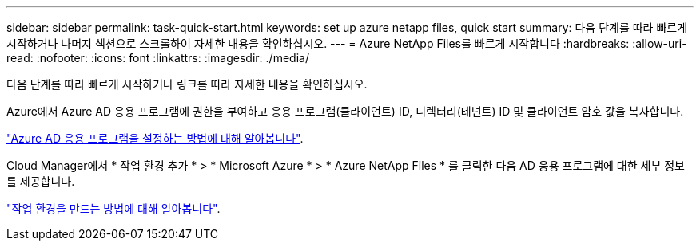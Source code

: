 ---
sidebar: sidebar 
permalink: task-quick-start.html 
keywords: set up azure netapp files, quick start 
summary: 다음 단계를 따라 빠르게 시작하거나 나머지 섹션으로 스크롤하여 자세한 내용을 확인하십시오. 
---
= Azure NetApp Files를 빠르게 시작합니다
:hardbreaks:
:allow-uri-read: 
:nofooter: 
:icons: font
:linkattrs: 
:imagesdir: ./media/


[role="lead"]
다음 단계를 따라 빠르게 시작하거나 링크를 따라 자세한 내용을 확인하십시오.

[role="quick-margin-para"]
Azure에서 Azure AD 응용 프로그램에 권한을 부여하고 응용 프로그램(클라이언트) ID, 디렉터리(테넌트) ID 및 클라이언트 암호 값을 복사합니다.

[role="quick-margin-para"]
link:task-set-up-azure-ad.html["Azure AD 응용 프로그램을 설정하는 방법에 대해 알아봅니다"].

[role="quick-margin-para"]
Cloud Manager에서 * 작업 환경 추가 * > * Microsoft Azure * > * Azure NetApp Files * 를 클릭한 다음 AD 응용 프로그램에 대한 세부 정보를 제공합니다.

[role="quick-margin-para"]
link:task-create-working-env.html["작업 환경을 만드는 방법에 대해 알아봅니다"].
